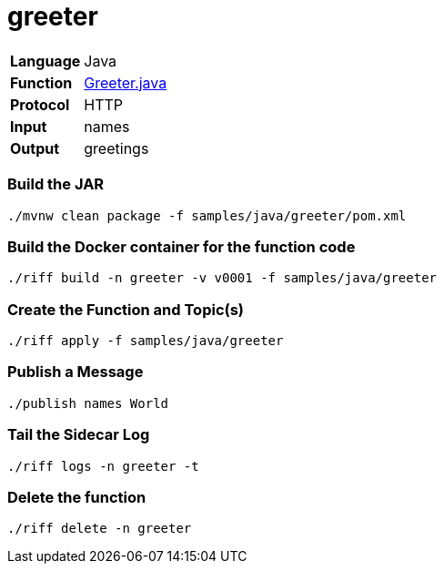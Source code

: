 = greeter

[horizontal]
*Language*:: Java
*Function*:: https://github.com/projectriff/riff/blob/master/samples/java/greeter/src/main/java/functions/Greeter.java[Greeter.java]
*Protocol*:: HTTP
*Input*:: names
*Output*:: greetings

=== Build the JAR

```
./mvnw clean package -f samples/java/greeter/pom.xml
```

=== Build the Docker container for the function code

```
./riff build -n greeter -v v0001 -f samples/java/greeter
```

=== Create the Function and Topic(s)

```
./riff apply -f samples/java/greeter
```

=== Publish a Message

```
./publish names World
```

=== Tail the Sidecar Log

```
./riff logs -n greeter -t
```

=== Delete the function

```
./riff delete -n greeter
```
